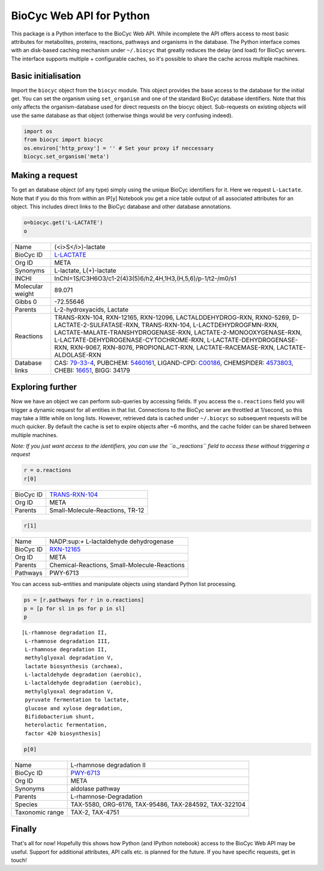 
BioCyc Web API for Python
=========================

This package is a Python interface to the BioCyc Web API. While
incomplete the API offers access to most basic attributes for
metabolites, proteins, reactions, pathways and organisms in the
database. The Python interface comes with an disk-based caching
mechanism under ``~/.biocyc`` that greatly reduces the delay (and load)
for BioCyc servers. The interface supports multiple + configurable
caches, so it's possible to share the cache across multiple machines.

Basic initialisation
--------------------

Import the ``biocyc`` object from the ``biocyc`` module. This object
provides the base access to the database for the initial get. You can
set the organism using ``set_organism`` and one of the standard BioCyc
database identifiers. Note that this only affects the organism-database
used for direct requests on the biocyc object. Sub-requests on existing
objects will use the same database as that object (otherwise things
would be very confusing indeed).

.. code:: python

    import os
    from biocyc import biocyc
    os.environ['http_proxy'] = '' # Set your proxy if neccessary
    biocyc.set_organism('meta')

Making a request
----------------

To get an database object (of any type) simply using the unique BioCyc
identifiers for it. Here we request ``L-Lactate``. Note that if you do
this from within an IP[y] Notebook you get a nice table output of all
associated attributes for an object. This includes direct links to the
BioCyc database and other database annotations.

.. code:: python

    o=biocyc.get('L-LACTATE')
    o



==================  ===============================================================================================================================================================================================================================================================================================================================================================================================================
Name                (<i>S</i>)-lactate
BioCyc ID           `L-LACTATE <http://www.biocyc.org/META/NEW-IMAGE?object=L-LACTATE>`__
Org ID              META
Synonyms            L-lactate, L(+)-lactate
INCHI               InChI=1S/C3H6O3/c1-2(4)3(5)6/h2,4H,1H3,(H,5,6)/p-1/t2-/m0/s1
Molecular weight    89.071
Gibbs 0             -72.55646
Parents             L-2-hydroxyacids, Lactate
Reactions           TRANS-RXN-104, RXN-12165, RXN-12096, LACTALDDEHYDROG-RXN, RXN0-5269, D-LACTATE-2-SULFATASE-RXN, TRANS-RXN-104, L-LACTDEHYDROGFMN-RXN, LACTATE-MALATE-TRANSHYDROGENASE-RXN, LACTATE-2-MONOOXYGENASE-RXN, L-LACTATE-DEHYDROGENASE-CYTOCHROME-RXN, L-LACTATE-DEHYDROGENASE-RXN, RXN-9067, RXN-8076, PROPIONLACT-RXN, LACTATE-RACEMASE-RXN, LACTATE-ALDOLASE-RXN
Database links      CAS: `79-33-4 <http://www.commonchemistry.org/ChemicalDetail.aspx?ref=79-33-4>`__, PUBCHEM: `5460161 <http://pubchem.ncbi.nlm.nih.gov/summary/summary.cgi?cid=5460161>`__, LIGAND-CPD: `C00186 <http://www.genome.ad.jp/dbget-bin/www_bget?C00186>`__, CHEMSPIDER: `4573803 <http://www.chemspider.com/4573803>`__, CHEBI: `16651 <http://www.ebi.ac.uk/chebi/searchId.do?chebiId=CHEBI:16651>`__, BIGG: 34179
==================  ===============================================================================================================================================================================================================================================================================================================================================================================================================



Exploring further
-----------------

Now we have an object we can perform sub-queries by accessing fields. If
you access the ``o.reactions`` field you will trigger a dynamic request
for all entities in that list. Connections to the BioCyc server are
throttled at 1/second, so this may take a little while on long lists.
However, retrieved data is cached under ``~/.biocyc`` so subsequent
requests will be much quicker. By default the cache is set to expire
objects after ~6 months, and the cache folder can be shared between
multiple machines.

*Note: If you just want access to the identifiers, you can use the
``o._reactions`` field to access these without triggering a request*

.. code:: python

    r = o.reactions
    r[0]


==================  ==============================================================================
BioCyc ID           `TRANS-RXN-104 <http://www.biocyc.org/META/NEW-IMAGE?object=TRANS-RXN-104>`__
Org ID              META
Parents             Small-Molecule-Reactions, TR-12
==================  ==============================================================================


.. code:: python

    r[1]



==================  ======================================================================
Name                NADP:sup:`+` L-lactaldehyde dehydrogenase
BioCyc ID           `RXN-12165 <http://www.biocyc.org/META/NEW-IMAGE?object=RXN-12165>`__
Org ID              META
Parents             Chemical-Reactions, Small-Molecule-Reactions
Pathways            PWY-6713
==================  ======================================================================


You can access sub-entities and manipulate objects using standard Python
list processing.

.. code:: python

    ps = [r.pathways for r in o.reactions]
    p = [p for sl in ps for p in sl]
    p



.. parsed-literal::

    [L-rhamnose degradation II,
     L-rhamnose degradation III,
     L-rhamnose degradation II,
     methylglyoxal degradation V,
     lactate biosynthesis (archaea),
     L-lactaldehyde degradation (aerobic),
     L-lactaldehyde degradation (aerobic),
     methylglyoxal degradation V,
     pyruvate fermentation to lactate,
     glucose and xylose degradation,
     Bifidobacterium shunt,
     heterolactic fermentation,
     factor 420 biosynthesis]



.. code:: python

    p[0]


==================  ====================================================================
Name                L-rhamnose degradation II
BioCyc ID           `PWY-6713 <http://www.biocyc.org/META/NEW-IMAGE?object=PWY-6713>`__
Org ID              META
Synonyms            aldolase pathway
Parents             L-rhamnose-Degradation
Species             TAX-5580, ORG-6176, TAX-95486, TAX-284592, TAX-322104
Taxonomic range     TAX-2, TAX-4751
==================  ====================================================================



Finally
-------

That's all for now! Hopefully this shows how Python (and IPython
notebook) access to the BioCyc Web API may be useful. Support for
additional attributes, API calls etc. is planned for the future. If you
have specific requests, get in touch!
